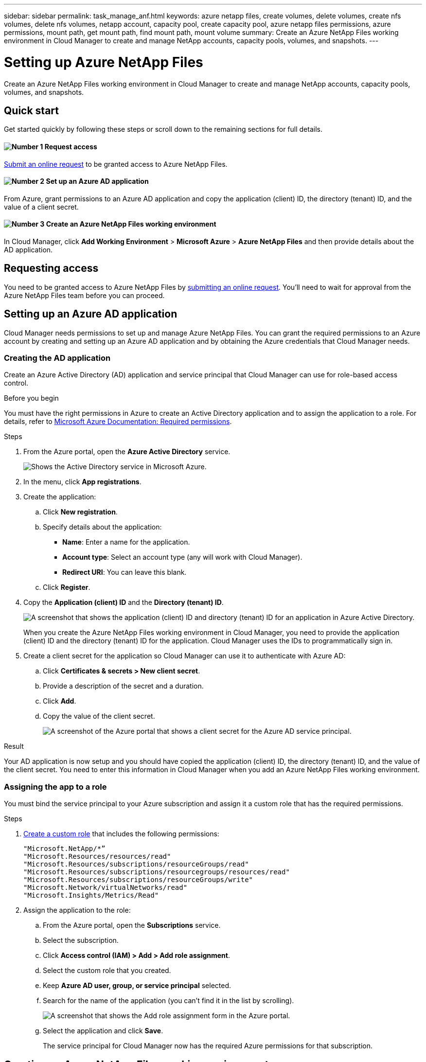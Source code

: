 ---
sidebar: sidebar
permalink: task_manage_anf.html
keywords: azure netapp files, create volumes, delete volumes, create nfs volumes, delete nfs volumes, netapp account, capacity pool, create capacity pool, azure netapp files permissions, azure permissions, mount path, get mount path, find mount path, mount volume
summary: Create an Azure NetApp Files working environment in Cloud Manager to create and manage NetApp accounts, capacity pools, volumes, and snapshots.
---

= Setting up Azure NetApp Files
:hardbreaks:
:nofooter:
:icons: font
:linkattrs:
:imagesdir: ./media/

[.lead]
Create an Azure NetApp Files working environment in Cloud Manager to create and manage NetApp accounts, capacity pools, volumes, and snapshots.

== Quick start

Get started quickly by following these steps or scroll down to the remaining sections for full details.

==== image:number1.png[Number 1] Request access

[role="quick-margin-para"]
https://aka.ms/azurenetappfiles[Submit an online request^] to be granted access to Azure NetApp Files.

==== image:number2.png[Number 2] Set up an Azure AD application

[role="quick-margin-para"]
From Azure, grant permissions to an Azure AD application and copy the application (client) ID, the directory (tenant) ID, and the value of a client secret.

==== image:number3.png[Number 3] Create an Azure NetApp Files working environment

[role="quick-margin-para"]
In Cloud Manager, click *Add Working Environment* > *Microsoft Azure* > *Azure NetApp Files* and then provide details about the AD application.

== Requesting access

You need to be granted access to Azure NetApp Files by https://aka.ms/azurenetappfiles[submitting an online request^]. You'll need to wait for approval from the Azure NetApp Files team before you can proceed.

== Setting up an Azure AD application

Cloud Manager needs permissions to set up and manage Azure NetApp Files. You can grant the required permissions to an Azure account by creating and setting up an Azure AD application and by obtaining the Azure credentials that Cloud Manager needs.

=== Creating the AD application

Create an Azure Active Directory (AD) application and service principal that Cloud Manager can use for role-based access control.

.Before you begin

You must have the right permissions in Azure to create an Active Directory application and to assign the application to a role. For details, refer to https://docs.microsoft.com/en-us/azure/active-directory/develop/howto-create-service-principal-portal#required-permissions/[Microsoft Azure Documentation: Required permissions^].

.Steps

. From the Azure portal, open the *Azure Active Directory* service.
+
image:screenshot_azure_ad.gif[Shows the Active Directory service in Microsoft Azure.]

. In the menu, click *App registrations*.

. Create the application:

.. Click *New registration*.

.. Specify details about the application:

* *Name*: Enter a name for the application.
* *Account type*: Select an account type (any will work with Cloud Manager).
* *Redirect URI*: You can leave this blank.

.. Click *Register*.

. Copy the *Application (client) ID* and the *Directory (tenant) ID*.
+
image:screenshot_anf_app_ids.gif[A screenshot that shows the application (client) ID and directory (tenant) ID for an application in Azure Active Directory.]
+
When you create the Azure NetApp Files working environment in Cloud Manager, you need to provide the application (client) ID and the directory (tenant) ID for the application. Cloud Manager uses the IDs to programmatically sign in.

. Create a client secret for the application so Cloud Manager can use it to authenticate with Azure AD:

.. Click *Certificates & secrets > New client secret*.

.. Provide a description of the secret and a duration.

.. Click *Add*.

.. Copy the value of the client secret.
+
image:screenshot_anf_client_secret.gif[A screenshot of the Azure portal that shows a client secret for the Azure AD service principal.]

.Result

Your AD application is now setup and you should have copied the application (client) ID, the directory (tenant) ID, and the value of the client secret. You need to enter this information in Cloud Manager when you add an Azure NetApp Files working environment.

=== Assigning the app to a role

You must bind the service principal to your Azure subscription and assign it a custom role that has the required permissions.

.Steps

. https://docs.microsoft.com/en-us/azure/active-directory/users-groups-roles/roles-create-custom[Create a custom role^] that includes the following permissions:
+
[source,json]
"Microsoft.NetApp/*”
"Microsoft.Resources/resources/read"
"Microsoft.Resources/subscriptions/resourceGroups/read"
"Microsoft.Resources/subscriptions/resourcegroups/resources/read"
"Microsoft.Resources/subscriptions/resourceGroups/write"
"Microsoft.Network/virtualNetworks/read"
"Microsoft.Insights/Metrics/Read"


. Assign the application to the role:

.. From the Azure portal, open the *Subscriptions* service.

.. Select the subscription.

.. Click *Access control (IAM) > Add > Add role assignment*.

.. Select the custom role that you created.

.. Keep *Azure AD user, group, or service principal* selected.

.. Search for the name of the application (you can't find it in the list by scrolling).
+
image:screenshot_anf_app_role.gif[A screenshot that shows the Add role assignment form in the Azure portal.]

.. Select the application and click *Save*.
+
The service principal for Cloud Manager now has the required Azure permissions for that subscription.

== Creating an Azure NetApp Files working environment

Set up an Azure NetApp Files working environment in Cloud Manager so you can start creating volumes.

. From the Working Environments page, click *Add Working Environment*.

. Select *Microsoft Azure* and then *Azure NetApp Files*.

. Provide details about the AD application that you previously set up.
+
image:screenshot_anf_details.gif["A screenshot of the fields that are required to create an Azure NetApp Files working environment, which includes a name, application ID, client secret, and directory ID."]

. Click *Add*.

.Result

You should now have an Azure NetApp Files working environment.

image:screenshot_anf_we.gif[A screenshot of an Azure NetApp Files working environment.]

.What's next?

link:task_manage_anf_volumes.html[Start creating and managing volumes].
